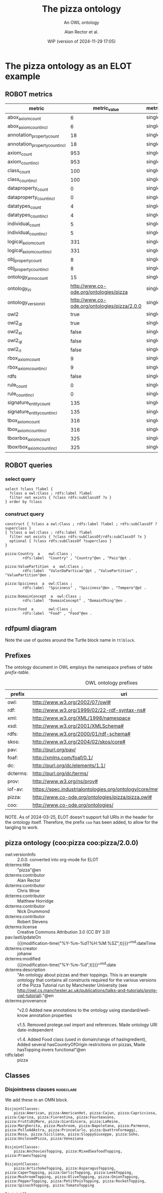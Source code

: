 # -*- eval: (load-library "elot-defaults") -*-
#+title: The pizza ontology
#+subtitle: An OWL ontology
#+author: Alan Rector et al.
#+date: WIP (version of 2024-11-29 17:05)
#+call: theme-elot()

* The pizza ontology as an ELOT example
:PROPERTIES:
:ID: pizza
:ELOT-context-type: ontology
:ELOT-context-localname: pizza
:ELOT-default-prefix: pizza
:header-args:omn: :tangle ./pizza.omn :noweb yes
:header-args:emacs-lisp: :tangle no :exports results
:header-args: :padline yes
:END:
:OMN:
#+begin_src omn :exports none
##
## This is the pizza ontology
## This document is in OWL 2 Manchester Syntax, see https://www.w3.org/TR/owl2-manchester-syntax/
##

## Prefixes
<<omn-prefixes()>>

## Ontology declaration
<<resource-declarations(hierarchy="pizza-ontology-declaration", owl-type="Ontology", owl-relation="")>>

## Data type declarations
Datatype: xsd:dateTime
Datatype: xsd:date
Datatype: xsd:boolean

## Class declarations
<<resource-declarations(hierarchy="pizza-class-hierarchy", owl-type="Class")>>

## Object property declarations
<<resource-declarations(hierarchy="pizza-object-property-hierarchy", owl-type="ObjectProperty")>>

## Data property declarations
<<resource-declarations(hierarchy="pizza-data-property-hierarchy", owl-type="DataProperty")>>

## Annotation property declarations
<<resource-declarations(hierarchy="pizza-annotation-property-hierarchy", owl-type="AnnotationProperty")>>

## Individual declarations
<<resource-declarations(hierarchy="pizza-individuals", owl-type="Individual")>>

## Resource taxonomies
<<resource-taxonomy(hierarchy="pizza-class-hierarchy", owl-type="Class", owl-relation="SubClassOf")>>
<<resource-taxonomy(hierarchy="pizza-object-property-hierarchy", owl-type="ObjectProperty", owl-relation="SubPropertyOf")>>
<<resource-taxonomy(hierarchy="pizza-data-property-hierarchy", owl-type="DataProperty", owl-relation="SubPropertyOf")>>
<<resource-taxonomy(hierarchy="pizza-annotation-property-hierarchy", owl-type="AnnotationProperty", owl-relation="SubPropertyOf")>>
#+end_src
:END:
** ROBOT metrics
#+call: robot-metrics(omnfile="pizza.omn")

#+RESULTS:
| metric                         |                                 metric_value | metric_type  |
|--------------------------------+----------------------------------------------+--------------|
| abox_axiom_count               |                                            6 | single_value |
| abox_axiom_count_incl          |                                            6 | single_value |
| annotation_property_count      |                                           18 | single_value |
| annotation_property_count_incl |                                           18 | single_value |
| axiom_count                    |                                          953 | single_value |
| axiom_count_incl               |                                          953 | single_value |
| class_count                    |                                          100 | single_value |
| class_count_incl               |                                          100 | single_value |
| dataproperty_count             |                                            0 | single_value |
| dataproperty_count_incl        |                                            0 | single_value |
| datatypes_count                |                                            4 | single_value |
| datatypes_count_incl           |                                            4 | single_value |
| individual_count               |                                            5 | single_value |
| individual_count_incl          |                                            5 | single_value |
| logical_axiom_count            |                                          331 | single_value |
| logical_axiom_count_incl       |                                          331 | single_value |
| obj_property_count             |                                            8 | single_value |
| obj_property_count_incl        |                                            8 | single_value |
| ontology_anno_count            |                                           15 | single_value |
| ontology_iri                   |       http://www.co-ode.org/ontologies/pizza | single_value |
| ontology_version_iri           | http://www.co-ode.org/ontologies/pizza/2.0.0 | single_value |
| owl2                           |                                         true | single_value |
| owl2_dl                        |                                         true | single_value |
| owl2_el                        |                                        false | single_value |
| owl2_ql                        |                                        false | single_value |
| owl2_rl                        |                                        false | single_value |
| rbox_axiom_count               |                                            9 | single_value |
| rbox_axiom_count_incl          |                                            9 | single_value |
| rdfs                           |                                        false | single_value |
| rule_count                     |                                            0 | single_value |
| rule_count_incl                |                                            0 | single_value |
| signature_entity_count         |                                          135 | single_value |
| signature_entity_count_incl    |                                          135 | single_value |
| tbox_axiom_count               |                                          316 | single_value |
| tbox_axiom_count_incl          |                                          316 | single_value |
| tboxrbox_axiom_count           |                                          325 | single_value |
| tboxrbox_axiom_count_incl      |                                          325 | single_value |

** ROBOT queries
*** select query
#+begin_src sparql :url "pizza.omn"
  select ?class ?label {
    ?class a owl:Class ; rdfs:label ?label
    filter not exists { ?class rdfs:subClassOf ?x }
  } order by ?class
#+end_src

#+RESULTS:
| class                | label           |
|----------------------+-----------------|
| pizza:DomainConcept  | DomainConcept   |
| pizza:DomainConcept  | DomainThing     |
| pizza:ValuePartition | ValorDaParticao |
| pizza:ValuePartition | ValuePartition  |
| pizza:ValuePartition | ValuePartition  |
*** construct query
#+name: pizza-construct
#+begin_src sparql :url "pizza.omn" :format ttl :wrap "src ttl" :cache yes :post kill-prefixes(data=*this*)
  construct { ?class a owl:Class ; rdfs:label ?label ; rdfs:subClassOf ?superclass }
  { ?class a owl:Class ; rdfs:label ?label
    filter not exists { ?class rdfs:subClassOf/rdfs:subClassOf ?x }
    optional { ?class rdfs:subClassOf ?superclass }
  }
#+end_src

#+RESULTS[a7867b92913974ab2bf4bde77ec56a919b764bb6]: pizza-construct
#+begin_src ttl
pizza:Country  a    owl:Class ;
        rdfs:label  "Country" , "Country"@en , "Pais"@pt .

pizza:ValuePartition  a  owl:Class ;
        rdfs:label  "ValorDaParticao"@pt , "ValuePartition" , "ValuePartition"@en .

pizza:Spiciness  a  owl:Class ;
        rdfs:label  "Spiciness" , "Spiciness"@en , "Tempero"@pt .

pizza:DomainConcept  a  owl:Class ;
        rdfs:label  "DomainConcept" , "DomainThing"@en .

pizza:Food  a       owl:Class ;
        rdfs:label  "Food" , "Food"@en .
#+end_src

** rdfpuml diagram
Note the use of quotes around the Turtle block name in =ttlblock=.
#+call: rdfpuml-block(ttlblock="pizza-construct")

#+RESULTS:
[[file:./images/pizza-construct.svg]]
** Prefixes
The ontology document in OWL employs the namespace prefixes of table [[prefix-table]].

#+name: prefix-table
#+attr_latex: :align lp{.8\textwidth} :font small
#+caption: OWL ontology prefixes
| prefix   | uri                                                                            |
|----------+--------------------------------------------------------------------------------|
| owl:     | http://www.w3.org/2002/07/owl#                                                 |
| rdf:     | http://www.w3.org/1999/02/22-rdf-syntax-ns#                                    |
| xml:     | http://www.w3.org/XML/1998/namespace                                           |
| xsd:     | http://www.w3.org/2001/XMLSchema#                                              |
| rdfs:    | http://www.w3.org/2000/01/rdf-schema#                                          |
| skos:    | http://www.w3.org/2004/02/skos/core#                                           |
| pav:     | http://purl.org/pav/                                                           |
| foaf:    | http://xmlns.com/foaf/0.1/                                                     |
| dc:      | http://purl.org/dc/elements/1.1/                                               |
| dcterms: | http://purl.org/dc/terms/                                                      |
| prov:    | http://www.w3.org/ns/prov#                                                     |
| iof-av:  | https://spec.industrialontologies.org/ontology/core/meta/AnnotationVocabulary/ |
| pizza:   | http://www.co-ode.org/ontologies/pizza/pizza.owl#                              |
| coo:     | http://www.co-ode.org/ontologies/                                              |

NOTE. As of 2024-03-25, ELOT doesn't support full URIs in the header
for the ontology itself. Therefore, the prefix =coo= has been added, to
allow for the tangling to work.
*** Source blocks for prefixes                                     :noexport:
:PROPERTIES:
:header-args:omn: :tangle no
:END:
#+name: sparql-prefixes
#+begin_src emacs-lisp :var prefixes=prefix-table :exports none
  (elot-prefix-block-from-alist prefixes 'sparql)
#+end_src

#+name: omn-prefixes
#+begin_src emacs-lisp :var prefixes=prefix-table :exports none
  (elot-prefix-block-from-alist prefixes 'omn)
#+end_src

#+name: ttl-prefixes
#+begin_src emacs-lisp :var prefixes=prefix-table :exports none
  (elot-prefix-block-from-alist prefixes 'ttl)
#+end_src
** pizza ontology (coo:pizza coo:pizza/2.0.0)
:PROPERTIES:
:ID:       pizza-ontology-declaration
:custom_id: pizza-ontology-declaration
:resourcedefs: yes
:END:
 # - Import :: https://spec.industrialontologies.org/ontology/core/meta/AnnotationVocabulary/
- owl:versionInfo :: 2.0.0. converted into org-mode for ELOT
- dcterms:title :: "pizza"@en
- dcterms:contributor :: Alan Rector
- dcterms:contributor :: Chris Wroe
- dcterms:contributor :: Matthew Horridge
- dcterms:contributor :: Nick Drummond
- dcterms:contributor :: Robert Stevens
- dcterms:license :: Creative Commons Attribution 3.0 (CC BY 3.0)
- pav:lastUpdateOn :: {{{modification-time("%Y-%m-%dT%H:%M:%SZ",t)}}}^^xsd:dateTime
- dcterms:creator :: johanw
- dcterms:modified ::  {{{modification-time("%Y-%m-%d",t)}}}^^xsd:date
- dcterms:description :: "An ontology about pizzas and their toppings.
  This is an example ontology that contains all constructs required for the various versions of the Pizza Tutorial run by Manchester University (see http://owl.cs.manchester.ac.uk/publications/talks-and-tutorials/protg-owl-tutorial)."@en
- dcterms:provenance :: "v2.0 Added new annotations to the ontology using standard/well-know annotation properties

  v1.5. Removed protege.owl import and references. Made ontology URI date-independent

  v1.4. Added Food class (used in domain/range of hasIngredient), Added several hasCountryOfOrigin restrictions on pizzas, Made hasTopping invers functional"@en
- rdfs:label :: pizza
** Classes
:PROPERTIES:
:ID:       pizza-class-hierarchy
:custom_id: pizza-class-hierarchy
:resourcedefs: yes
:END:
*** Disjointness clauses                                          :nodeclare:
We add these in an OMN block.
#+begin_src omn
DisjointClasses: 
    pizza:American, pizza:AmericanHot, pizza:Cajun, pizza:Capricciosa, pizza:Caprina, pizza:Fiorentina, pizza:FourSeasons, pizza:FruttiDiMare, pizza:Giardiniera, pizza:LaReine, pizza:Margherita, pizza:Mushroom, pizza:Napoletana, pizza:Parmense, pizza:PolloAdAstra, pizza:PrinceCarlo, pizza:QuattroFormaggi, pizza:Rosa, pizza:Siciliana, pizza:SloppyGiuseppe, pizza:Soho, pizza:UnclosedPizza, pizza:Veneziana

DisjointClasses: 
    pizza:AnchoviesTopping, pizza:MixedSeafoodTopping, pizza:PrawnsTopping

DisjointClasses: 
    pizza:ArtichokeTopping, pizza:AsparagusTopping, pizza:CaperTopping, pizza:GarlicTopping, pizza:LeekTopping, pizza:MushroomTopping, pizza:OliveTopping, pizza:OnionTopping, pizza:PepperTopping, pizza:PetitPoisTopping, pizza:RocketTopping, pizza:SpinachTopping, pizza:TomatoTopping

DisjointClasses: 
    pizza:CheeseTopping, pizza:FishTopping, pizza:FruitTopping, pizza:HerbSpiceTopping, pizza:MeatTopping, pizza:NutTopping, pizza:SauceTopping, pizza:VegetableTopping

DisjointClasses: 
    pizza:ChickenTopping, pizza:HamTopping, pizza:HotSpicedBeefTopping, pizza:PeperoniSausageTopping

DisjointClasses: 
    pizza:FourCheesesTopping, pizza:GoatsCheeseTopping, pizza:GorgonzolaTopping, pizza:MozzarellaTopping, pizza:ParmesanTopping

DisjointClasses: 
    pizza:GreenPepperTopping, pizza:JalapenoPepperTopping, pizza:PeperonataTopping, pizza:SweetPepperTopping

DisjointClasses: 
    pizza:Hot, pizza:Medium, pizza:Mild

DisjointClasses: 
    pizza:IceCream, pizza:Pizza, pizza:PizzaBase, pizza:PizzaTopping
#+end_src
*** pizza:DomainConcept
 - rdfs:label :: "DomainThing"@en
 - skos:prefLabel :: "Domain Thing"@en
 - DisjointWith :: pizza:ValuePartition
**** pizza:Country
 - rdfs:comment :: "A class that is equivalent to the set of individuals that are described in the enumeration - ie Countries can only be either America, England, France, Germany or Italy and nothing else. Note that these individuals have been asserted to be allDifferent from each other."@en
 - rdfs:label :: "Country"@en
 - rdfs:label :: "Pais"@pt
 - skos:prefLabel :: "Country"@en
 - EquivalentTo :: pizza:DomainConcept
         and ({pizza:America , pizza:England , pizza:France , pizza:Germany , pizza:Italy})
**** pizza:Food
 - rdfs:label :: "Food"@en
 - skos:prefLabel :: "Food"@en
 - SubClassOf :: pizza:DomainConcept
***** pizza:IceCream
 - rdfs:comment :: "A class to demonstrate mistakes made with setting a property domain. The property hasTopping has a domain of Pizza. This means that the reasoner can infer that all individuals using the hasTopping property must be of type Pizza. Because of the restriction on this class, all members of IceCream must use the hasTopping property, and therefore must also be members of Pizza. However, Pizza and IceCream are disjoint, so this causes an inconsistency. If they were not disjoint, IceCream would be inferred to be a subclass of Pizza."@en
 - rdfs:label :: "IceCream"@en
 - rdfs:label :: "Sorvete"@pt
 - skos:prefLabel :: "Ice Cream"@en
 - SubClassOf :: pizza:Food,
        pizza:hasTopping some pizza:FruitTopping
***** pizza:Pizza
 - rdfs:label :: "Pizza"@en
 - rdfs:seeAlso :: <https://en.wikipedia.org/wiki/Pizza>,
 - skos:prefLabel :: "Pizza"@en
 - SubClassOf :: pizza:Food,
        pizza:hasBase some pizza:PizzaBase
****** pizza:CheeseyPizza
 - rdfs:label :: "CheesyPizza"@en
 - rdfs:label :: "PizzaComQueijo"@pt
 - skos:definition :: "Any pizza that has at least 1 cheese topping."@en
 - skos:prefLabel :: "Cheesy Pizza"@en
 - EquivalentTo :: pizza:Pizza
         and (pizza:hasTopping some pizza:CheeseTopping)
****** pizza:InterestingPizza
 - rdfs:label :: "InterestingPizza"@en
 - rdfs:label :: "PizzaInteressante"@pt
 - skos:definition :: "Any pizza that has at least 3 toppings. Note that this is a cardinality constraint on the hasTopping property and NOT a qualified cardinality constraint (QCR). A QCR would specify from which class the members in this relationship must be. eg has at least 3 toppings from PizzaTopping. This is currently not supported in OWL."@en
 - skos:prefLabel :: "Interesting Pizza"@en
 - EquivalentTo :: pizza:Pizza
         and (pizza:hasTopping min 3 owl:Thing)
****** pizza:MeatyPizza
 - rdfs:label :: "MeatyPizza"@en
 - rdfs:label :: "PizzaDeCarne"@pt
 - skos:definition :: "Any pizza that has at least one meat topping"@en
 - skos:prefLabel :: "Meaty Pizza"@en
 - EquivalentTo :: pizza:Pizza
         and (pizza:hasTopping some pizza:MeatTopping)
****** pizza:NamedPizza
 - rdfs:comment :: "A pizza that can be found on a pizza menu"@en
 - rdfs:label :: "PizzaComUmNome"@pt
 - SubClassOf :: pizza:Pizza
******* pizza:American
 - rdfs:label :: "American"@en
 - rdfs:label :: "Americana"@pt
 - skos:altLabel :: "American"@en
 - skos:altLabel :: "American Pizza"@en
 - skos:prefLabel :: "American"@en
 - SubClassOf :: pizza:NamedPizza,
        pizza:hasTopping some pizza:MozzarellaTopping,
        pizza:hasTopping some pizza:PeperoniSausageTopping,
        pizza:hasTopping some pizza:TomatoTopping,
        pizza:hasTopping only 
            (pizza:MozzarellaTopping or pizza:PeperoniSausageTopping or pizza:TomatoTopping),
        pizza:hasCountryOfOrigin value pizza:America
******* pizza:AmericanHot
 - rdfs:label :: "AmericanHot"@en
 - rdfs:label :: "AmericanaPicante"@pt
 - skos:altLabel :: "American Hot"@en
 - skos:altLabel :: "American Hot Pizza"@en
 - skos:prefLabel :: "American Hot"@en
 - SubClassOf :: pizza:NamedPizza,
        pizza:hasTopping some pizza:HotGreenPepperTopping,
        pizza:hasTopping some pizza:JalapenoPepperTopping,
        pizza:hasTopping some pizza:MozzarellaTopping,
        pizza:hasTopping some pizza:PeperoniSausageTopping,
        pizza:hasTopping some pizza:TomatoTopping,
        pizza:hasTopping only 
            (pizza:HotGreenPepperTopping or pizza:JalapenoPepperTopping or pizza:MozzarellaTopping or pizza:PeperoniSausageTopping or pizza:TomatoTopping),
        pizza:hasCountryOfOrigin value pizza:America
******* pizza:Cajun
 - rdfs:label :: "Cajun"@en
 - rdfs:label :: "Cajun"@pt
 - skos:altLabel :: "Cajun"@en
 - skos:altLabel :: "Cajun Pizza"@en
 - skos:prefLabel :: "Cajun"@en
 - SubClassOf :: pizza:NamedPizza,
        pizza:hasTopping some pizza:MozzarellaTopping,
        pizza:hasTopping some pizza:OnionTopping,
        pizza:hasTopping some pizza:PeperonataTopping,
        pizza:hasTopping some pizza:PrawnsTopping,
        pizza:hasTopping some pizza:TobascoPepperSauce,
        pizza:hasTopping some pizza:TomatoTopping,
        pizza:hasTopping only 
            (pizza:MozzarellaTopping or pizza:OnionTopping or pizza:PeperonataTopping or pizza:PrawnsTopping or pizza:TobascoPepperSauce or pizza:TomatoTopping)
******* pizza:Capricciosa
 - rdfs:label :: "Capricciosa"@en
 - rdfs:label :: "Capricciosa"@pt
 - skos:altLabel :: "Capricciosa"@en
 - skos:altLabel :: "Capricciosa Pizza"@en
 - skos:prefLabel :: "Capricciosa"@en
 - SubClassOf :: pizza:NamedPizza,
        pizza:hasTopping some pizza:AnchoviesTopping,
        pizza:hasTopping some pizza:CaperTopping,
        pizza:hasTopping some pizza:HamTopping,
        pizza:hasTopping some pizza:MozzarellaTopping,
        pizza:hasTopping some pizza:OliveTopping,
        pizza:hasTopping some pizza:PeperonataTopping,
        pizza:hasTopping some pizza:TomatoTopping,
        pizza:hasTopping only 
            (pizza:AnchoviesTopping or pizza:CaperTopping or pizza:HamTopping or pizza:MozzarellaTopping or pizza:OliveTopping or pizza:PeperonataTopping or pizza:TomatoTopping)
******* pizza:Caprina
 - rdfs:label :: "Caprina"@en
 - rdfs:label :: "Caprina"@pt
 - skos:altLabel :: "Caprina"@en
 - skos:altLabel :: "Caprina Pizza"@en
 - skos:prefLabel :: "Caprina"@en
 - SubClassOf :: pizza:NamedPizza,
        pizza:hasTopping some pizza:GoatsCheeseTopping,
        pizza:hasTopping some pizza:MozzarellaTopping,
        pizza:hasTopping some pizza:SundriedTomatoTopping,
        pizza:hasTopping some pizza:TomatoTopping,
        pizza:hasTopping only 
            (pizza:GoatsCheeseTopping or pizza:MozzarellaTopping or pizza:SundriedTomatoTopping or pizza:TomatoTopping)
******* pizza:Fiorentina
 - rdfs:label :: "Fiorentina"@en
 - rdfs:label :: "Fiorentina"@pt
 - skos:altLabel :: "Fiorentina"@en
 - skos:altLabel :: "Fiorentina Pizza"@en
 - skos:prefLabel :: "Fiorentina"@en
 - SubClassOf :: pizza:NamedPizza,
        pizza:hasTopping some pizza:GarlicTopping,
        pizza:hasTopping some pizza:MozzarellaTopping,
        pizza:hasTopping some pizza:OliveTopping,
        pizza:hasTopping some pizza:ParmesanTopping,
        pizza:hasTopping some pizza:SpinachTopping,
        pizza:hasTopping some pizza:TomatoTopping,
        pizza:hasTopping only 
            (pizza:GarlicTopping or pizza:MozzarellaTopping or pizza:OliveTopping or pizza:ParmesanTopping or pizza:SpinachTopping or pizza:TomatoTopping)
******* pizza:FourSeasons
 - rdfs:label :: "FourSeasons"@en
 - rdfs:label :: "QuatroQueijos"@pt
 - skos:altLabel :: "Four Seasons"@en
 - skos:altLabel :: "Four Seasons Pizza"@en
 - skos:prefLabel :: "Four Seasons"@en
 - SubClassOf :: pizza:NamedPizza,
        pizza:hasTopping some pizza:AnchoviesTopping,
        pizza:hasTopping some pizza:CaperTopping,
        pizza:hasTopping some pizza:MozzarellaTopping,
        pizza:hasTopping some pizza:MushroomTopping,
        pizza:hasTopping some pizza:OliveTopping,
        pizza:hasTopping some pizza:PeperoniSausageTopping,
        pizza:hasTopping some pizza:TomatoTopping,
        pizza:hasTopping only 
            (pizza:AnchoviesTopping or pizza:CaperTopping or pizza:MozzarellaTopping or pizza:MushroomTopping or pizza:OliveTopping or pizza:PeperoniSausageTopping or pizza:TomatoTopping)
******* pizza:FruttiDiMare
 - rdfs:label :: "FrutosDoMar"@pt
 - rdfs:label :: "FruttiDiMare"@en
 - skos:altLabel :: "Frutti Di Mare"@en
 - skos:altLabel :: "Frutti Di Mare Pizza"@en
 - skos:prefLabel :: "Frutti Di Mare"@en
 - SubClassOf :: pizza:NamedPizza,
        pizza:hasTopping some pizza:GarlicTopping,
        pizza:hasTopping some pizza:MixedSeafoodTopping,
        pizza:hasTopping some pizza:TomatoTopping,
        pizza:hasTopping only 
            (pizza:GarlicTopping or pizza:MixedSeafoodTopping or pizza:TomatoTopping)
******* pizza:Giardiniera
 - rdfs:label :: "Giardiniera"@en
 - rdfs:label :: "Giardiniera"@pt
 - skos:altLabel :: "Giardiniera"@en
 - skos:altLabel :: "Giardiniera Pizza"@en
 - skos:prefLabel :: "Giardiniera"@en
 - SubClassOf :: pizza:NamedPizza,
        pizza:hasTopping some pizza:LeekTopping,
        pizza:hasTopping some pizza:MozzarellaTopping,
        pizza:hasTopping some pizza:MushroomTopping,
        pizza:hasTopping some pizza:OliveTopping,
        pizza:hasTopping some pizza:PeperonataTopping,
        pizza:hasTopping some pizza:PetitPoisTopping,
        pizza:hasTopping some pizza:SlicedTomatoTopping,
        pizza:hasTopping some pizza:TomatoTopping,
        pizza:hasTopping only 
            (pizza:LeekTopping or pizza:MozzarellaTopping or pizza:MushroomTopping or pizza:OliveTopping or pizza:PeperonataTopping or pizza:PetitPoisTopping or pizza:SlicedTomatoTopping or pizza:TomatoTopping)
******* pizza:LaReine
 - rdfs:label :: "LaReine"@en
 - rdfs:label :: "LaReine"@pt
 - skos:altLabel :: "La Reine"@en
 - skos:altLabel :: "La Reine Pizza"@en
 - skos:prefLabel :: "La Reine"@en
 - SubClassOf :: pizza:NamedPizza,
        pizza:hasTopping some pizza:HamTopping,
        pizza:hasTopping some pizza:MozzarellaTopping,
        pizza:hasTopping some pizza:MushroomTopping,
        pizza:hasTopping some pizza:OliveTopping,
        pizza:hasTopping some pizza:TomatoTopping,
        pizza:hasTopping only 
            (pizza:HamTopping or pizza:MozzarellaTopping or pizza:MushroomTopping or pizza:OliveTopping or pizza:TomatoTopping)
******* pizza:Margherita
 - rdfs:label :: "Margherita"@en
 - rdfs:label :: "Margherita"@pt
 - skos:altLabel :: "Margherita"@en
 - skos:altLabel :: "Margherita Pizza"@en
 - skos:prefLabel :: "Margherita"@en
 - SubClassOf :: pizza:NamedPizza,
        pizza:hasTopping some pizza:MozzarellaTopping,
        pizza:hasTopping some pizza:TomatoTopping,
        pizza:hasTopping only 
            (pizza:MozzarellaTopping or pizza:TomatoTopping)
******* pizza:Mushroom
 - rdfs:label :: "Cogumelo"@pt
 - rdfs:label :: "Mushroom"@en
 - skos:altLabel :: "Mushroom"@en
 - skos:altLabel :: "Mushroom Pizza"@en
 - skos:prefLabel :: "Mushroom"@en
 - SubClassOf :: pizza:NamedPizza,
        pizza:hasTopping some pizza:MozzarellaTopping,
        pizza:hasTopping some pizza:MushroomTopping,
        pizza:hasTopping some pizza:TomatoTopping,
        pizza:hasTopping only 
            (pizza:MozzarellaTopping or pizza:MushroomTopping or pizza:TomatoTopping)
******* pizza:Napoletana
 - rdfs:label :: "Napoletana"@en
 - rdfs:label :: "Napoletana"@pt
 - skos:altLabel :: "Napoletana"@en
 - skos:altLabel :: "Napoletana Pizza"@en
 - skos:prefLabel :: "Napoletana"@en
 - SubClassOf :: pizza:NamedPizza,
        pizza:hasTopping some pizza:AnchoviesTopping,
        pizza:hasTopping some pizza:CaperTopping,
        pizza:hasTopping some pizza:MozzarellaTopping,
        pizza:hasTopping some pizza:OliveTopping,
        pizza:hasTopping some pizza:TomatoTopping,
        pizza:hasTopping only 
            (pizza:AnchoviesTopping or pizza:CaperTopping or pizza:MozzarellaTopping or pizza:OliveTopping or pizza:TomatoTopping),
        pizza:hasCountryOfOrigin value pizza:Italy
******* pizza:Parmense
 - rdfs:label :: "Parmense"@en
 - rdfs:label :: "Parmense"@pt
 - skos:altLabel :: "Parmese"@en
 - skos:altLabel :: "Parmese Pizza"@en
 - skos:prefLabel :: "Parmense"@en
 - SubClassOf :: pizza:NamedPizza,
        pizza:hasTopping some pizza:AsparagusTopping,
        pizza:hasTopping some pizza:HamTopping,
        pizza:hasTopping some pizza:MozzarellaTopping,
        pizza:hasTopping some pizza:ParmesanTopping,
        pizza:hasTopping some pizza:TomatoTopping,
        pizza:hasTopping only 
            (pizza:AsparagusTopping or pizza:HamTopping or pizza:MozzarellaTopping or pizza:ParmesanTopping or pizza:TomatoTopping)
******* pizza:PolloAdAstra
 - rdfs:label :: "PolloAdAstra"@en
 - rdfs:label :: "PolloAdAstra"@pt
 - skos:altLabel :: "Pollo Ad Astra"@en
 - skos:altLabel :: "Pollo Ad Astra Pizza"@en
 - skos:prefLabel :: "Pollo Ad Astra"@en
 - SubClassOf :: pizza:NamedPizza,
        pizza:hasTopping some pizza:CajunSpiceTopping,
        pizza:hasTopping some pizza:ChickenTopping,
        pizza:hasTopping some pizza:GarlicTopping,
        pizza:hasTopping some pizza:MozzarellaTopping,
        pizza:hasTopping some pizza:RedOnionTopping,
        pizza:hasTopping some pizza:SweetPepperTopping,
        pizza:hasTopping some pizza:TomatoTopping,
        pizza:hasTopping only 
            (pizza:CajunSpiceTopping or pizza:ChickenTopping or pizza:GarlicTopping or pizza:MozzarellaTopping or pizza:RedOnionTopping or pizza:SweetPepperTopping or pizza:TomatoTopping)
******* pizza:PrinceCarlo
 - rdfs:label :: "CoberturaPrinceCarlo"@pt
 - rdfs:label :: "PrinceCarlo"@en
 - skos:altLabel :: "Prince Carlo"@en
 - skos:altLabel :: "Prince Carlo Pizza"@en
 - skos:prefLabel :: "Prince Carlo"@en
 - SubClassOf :: pizza:NamedPizza,
        pizza:hasTopping some pizza:LeekTopping,
        pizza:hasTopping some pizza:MozzarellaTopping,
        pizza:hasTopping some pizza:ParmesanTopping,
        pizza:hasTopping some pizza:RosemaryTopping,
        pizza:hasTopping some pizza:TomatoTopping,
        pizza:hasTopping only 
            (pizza:LeekTopping or pizza:MozzarellaTopping or pizza:ParmesanTopping or pizza:RosemaryTopping or pizza:TomatoTopping)
******* pizza:QuattroFormaggi
 - rdfs:label :: "QuatroQueijos"@pt
 - rdfs:label :: "QuattroFormaggi"@en
 - skos:altLabel :: "Quattro Formaggi"@en
 - skos:altLabel :: "Quattro Formaggi Pizza"@en
 - skos:prefLabel :: "Quattro Formaggi"@en
 - SubClassOf :: pizza:NamedPizza,
        pizza:hasTopping some pizza:FourCheesesTopping,
        pizza:hasTopping some pizza:TomatoTopping,
        pizza:hasTopping only 
            (pizza:FourCheesesTopping or pizza:TomatoTopping)
******* pizza:Rosa
 - rdfs:label :: "Rosa"@en
 - rdfs:label :: "Rosa"@pt
 - skos:altLabel :: "Rosa"@en
 - skos:altLabel :: "Rosa Pizza"@en
 - skos:prefLabel :: "Rosa"@en
 - SubClassOf :: pizza:NamedPizza,
        pizza:hasTopping some pizza:GorgonzolaTopping,
        pizza:hasTopping some pizza:MozzarellaTopping,
        pizza:hasTopping some pizza:TomatoTopping,
        pizza:hasTopping only 
            (pizza:GorgonzolaTopping or pizza:MozzarellaTopping or pizza:TomatoTopping)
******* pizza:Siciliana
 - rdfs:label :: "Siciliana"@en
 - rdfs:label :: "Siciliana"@pt
 - skos:altLabel :: "Siciliana"@en
 - skos:altLabel :: "Siciliana Pizza"@en
 - skos:prefLabel :: "Siciliana"@en
 - SubClassOf :: pizza:NamedPizza,
        pizza:hasTopping some pizza:AnchoviesTopping,
        pizza:hasTopping some pizza:ArtichokeTopping,
        pizza:hasTopping some pizza:GarlicTopping,
        pizza:hasTopping some pizza:HamTopping,
        pizza:hasTopping some pizza:MozzarellaTopping,
        pizza:hasTopping some pizza:OliveTopping,
        pizza:hasTopping some pizza:TomatoTopping,
        pizza:hasTopping only 
            (pizza:AnchoviesTopping or pizza:ArtichokeTopping or pizza:GarlicTopping or pizza:HamTopping or pizza:MozzarellaTopping or pizza:OliveTopping or pizza:TomatoTopping)
******* pizza:SloppyGiuseppe
 - rdfs:label :: "SloppyGiuseppe"@en
 - rdfs:label :: "SloppyGiuseppe"@pt
 - skos:altLabel :: "Sloppy Giuseppe"@en
 - skos:altLabel :: "Sloppy Giuseppe Pizza"@en
 - skos:prefLabel :: "Sloppy Giuseppe"@en
 - SubClassOf :: pizza:NamedPizza,
        pizza:hasTopping some pizza:GreenPepperTopping,
        pizza:hasTopping some pizza:HotSpicedBeefTopping,
        pizza:hasTopping some pizza:MozzarellaTopping,
        pizza:hasTopping some pizza:OnionTopping,
        pizza:hasTopping some pizza:TomatoTopping,
        pizza:hasTopping only 
            (pizza:GreenPepperTopping or pizza:HotSpicedBeefTopping or pizza:MozzarellaTopping or pizza:OnionTopping or pizza:TomatoTopping)
******* pizza:Soho
 - rdfs:label :: "Soho"@en
 - rdfs:label :: "Soho"@pt
 - skos:altLabel :: "Soho"@en
 - skos:altLabel :: "Soho Pizza"@en
 - skos:prefLabel :: "Soho"@en
 - SubClassOf :: pizza:NamedPizza,
        pizza:hasTopping some pizza:GarlicTopping,
        pizza:hasTopping some pizza:MozzarellaTopping,
        pizza:hasTopping some pizza:OliveTopping,
        pizza:hasTopping some pizza:ParmesanTopping,
        pizza:hasTopping some pizza:RocketTopping,
        pizza:hasTopping some pizza:TomatoTopping,
        pizza:hasTopping only 
            (pizza:GarlicTopping or pizza:MozzarellaTopping or pizza:OliveTopping or pizza:ParmesanTopping or pizza:RocketTopping or pizza:TomatoTopping)
******* pizza:Veneziana
 - rdfs:label :: "Veneziana"@en
 - rdfs:label :: "Veneziana"@pt
 - skos:altLabel :: "Veneziana"@en
 - skos:altLabel :: "Veneziana Pizza"@en
 - skos:prefLabel :: "Veneziana"@en
 - SubClassOf :: pizza:NamedPizza,
        pizza:hasTopping some pizza:CaperTopping,
        pizza:hasTopping some pizza:MozzarellaTopping,
        pizza:hasTopping some pizza:OliveTopping,
        pizza:hasTopping some pizza:OnionTopping,
        pizza:hasTopping some pizza:PineKernels,
        pizza:hasTopping some pizza:SultanaTopping,
        pizza:hasTopping some pizza:TomatoTopping,
        pizza:hasTopping only 
            (pizza:CaperTopping or pizza:MozzarellaTopping or pizza:OliveTopping or pizza:OnionTopping or pizza:PineKernels or pizza:SultanaTopping or pizza:TomatoTopping),
        pizza:hasCountryOfOrigin value pizza:Italy
****** pizza:NonVegetarianPizza
 - rdfs:label :: "NonVegetarianPizza"@en
 - rdfs:label :: "PizzaNaoVegetariana"@pt
 - skos:definition :: "Any Pizza that is not a VegetarianPizza"@en
 - skos:prefLabel :: "Non Vegetarian Pizza"@en
 - EquivalentTo :: pizza:Pizza
         and (not (pizza:VegetarianPizza))
 - DisjointWith :: pizza:VegetarianPizza
****** pizza:RealItalianPizza
 - rdfs:label :: "PizzaItalianaReal"@pt
 - rdfs:label :: "RealItalianPizza"@en
 - skos:definition :: "Any Pizza that has the country of origin, Italy.  RealItalianPizzas must also only have ThinAndCrispy bases."@en
 - skos:prefLabel :: "Real Italian Pizza"@en
 - EquivalentTo :: pizza:Pizza
         and (pizza:hasCountryOfOrigin value pizza:Italy)
 - SubClassOf :: pizza:hasBase only pizza:ThinAndCrispyBase
****** pizza:SpicyPizza
 - rdfs:label :: "PizzaTemperada"@pt
 - rdfs:label :: "SpicyPizza"@en
 - skos:definition :: "Any pizza that has a spicy topping is a SpicyPizza"@en
 - skos:prefLabel :: "Spicy Pizza"@en
 - EquivalentTo :: pizza:Pizza
         and (pizza:hasTopping some pizza:SpicyTopping)
****** pizza:SpicyPizzaEquivalent
 - rdfs:comment :: "An alternative definition for the SpicyPizza which does away with needing a definition of SpicyTopping and uses a slightly more complicated restriction: Pizzas that have at least one topping that is both a PizzaTopping and has spiciness hot are members of this class."@en
 - rdfs:label :: "PizzaTemperadaEquivalente"@pt
 - rdfs:label :: "SpicyPizzaEquivalent"@en
 - skos:prefLabel :: "Spicy Pizza Equivalent"@en
 - EquivalentTo :: pizza:Pizza
         and (pizza:hasTopping some 
            (pizza:PizzaTopping
             and (pizza:hasSpiciness some pizza:Hot)))
****** pizza:ThinAndCrispyPizza
 - rdfs:label :: "ThinAndCrispyPizza"@en
 - skos:prefLabel :: "Thin And Crispy Pizza"@en
 - EquivalentTo :: pizza:Pizza
         and (pizza:hasBase only pizza:ThinAndCrispyBase)
****** pizza:UnclosedPizza
 - rdfs:comment :: "An unclosed Pizza cannot be inferred to be either a VegetarianPizza or a NonVegetarianPizza, because it might have other toppings."
 - rdfs:label :: "PizzaAberta"@pt
 - rdfs:label :: "UnclosedPizza"@en
 - skos:prefLabel :: "Unclosed Pizza"@en
 - SubClassOf :: pizza:Pizza,
        pizza:hasTopping some pizza:MozzarellaTopping
****** pizza:VegetarianPizza
 - rdfs:label :: "PizzaVegetariana"@pt
 - rdfs:label :: "VegetarianPizza"@en
 - skos:definition :: "Any pizza that does not have fish topping and does not have meat topping is a VegetarianPizza. Note that instances of this class do not need to have any toppings at all."@en
 - skos:prefLabel :: "Vegetarian Pizza"@en
 - EquivalentTo :: pizza:Pizza
         and (not (pizza:hasTopping some pizza:FishTopping))
         and (not (pizza:hasTopping some pizza:MeatTopping))
 - DisjointWith :: pizza:NonVegetarianPizza
****** pizza:VegetarianPizzaEquivalent1
 - rdfs:comment :: "Any pizza that only has vegetarian toppings or no toppings is a VegetarianPizzaEquiv1. Should be inferred to be equivalent to VegetarianPizzaEquiv2.  Not equivalent to VegetarianPizza because PizzaTopping is not covering"@en
 - rdfs:label :: "PizzaVegetarianaEquivalente1"@pt
 - rdfs:label :: "VegetarianPizza1"@en
 - skos:prefLabel :: "Vegetarian Pizza1"@en
 - EquivalentTo :: pizza:Pizza
         and (pizza:hasTopping only pizza:VegetarianTopping)
****** pizza:VegetarianPizzaEquivalent2
 - rdfs:comment :: "An alternative to VegetarianPizzaEquiv1 that does not require a definition of VegetarianTopping. Perhaps more difficult to maintain. Not equivalent to VegetarianPizza"@en
 - rdfs:label :: "PizzaVegetarianaEquivalente2"@pt
 - rdfs:label :: "VegetarianPizza2"@en
 - skos:prefLabel :: "Vegetarian Pizza2"@en
 - EquivalentTo :: pizza:Pizza
         and (pizza:hasTopping only 
            (pizza:CheeseTopping or pizza:FruitTopping or pizza:HerbSpiceTopping or pizza:NutTopping or pizza:SauceTopping or pizza:VegetableTopping))
***** pizza:PizzaBase
 - rdfs:label :: "BaseDaPizza"@pt
 - rdfs:label :: "PizzaBase"@en
 - skos:prefLabel :: "Pizza Base"@en
 - SubClassOf :: pizza:Food
****** pizza:DeepPanBase
 - rdfs:label :: "BaseEspessa"@pt
 - rdfs:label :: "DeepPanBase"@en
 - skos:prefLabel :: "Deep Pan Base"@en
 - SubClassOf :: pizza:PizzaBase
 - DisjointWith :: pizza:ThinAndCrispyBase
****** pizza:ThinAndCrispyBase
 - rdfs:label :: "BaseFinaEQuebradica"@pt
 - rdfs:label :: "ThinAndCrispyBase"@en
 - skos:prefLabel :: "Thin And Crispy Base"@en
 - SubClassOf :: pizza:PizzaBase
 - DisjointWith :: pizza:DeepPanBase
***** pizza:PizzaTopping
 - rdfs:label :: "CoberturaDaPizza"@pt
 - rdfs:label :: "PizzaTopping"@en
 - skos:prefLabel :: "Pizza Topping"@en
 - SubClassOf :: pizza:Food
****** pizza:CheeseTopping
 - rdfs:label :: "CheeseTopping"@en
 - rdfs:label :: "CoberturaDeQueijo"@pt
 - skos:prefLabel :: "Cheese"@en
 - SubClassOf :: pizza:PizzaTopping
******* pizza:CheeseyVegetableTopping
 - rdfs:comment :: "This class will be unsatisfiable. This is because we have given it 2 disjoint parents, which means it could never have any instances (as nothing can be both a CheeseTopping and a VegetableTopping). NB Called ProbeInconsistentTopping in the ProtegeOWL Tutorial."@en
 - rdfs:label :: "CheesyVegetableTopping"@en
 - rdfs:label :: "CoberturaDeQueijoComVegetais"@pt
 - SubClassOf :: pizza:CheeseTopping,
        pizza:VegetableTopping
******* pizza:FourCheesesTopping
 - rdfs:label :: "CoberturaQuatroQueijos"@pt
 - rdfs:label :: "FourCheesesTopping"@en
 - skos:prefLabel :: "Four Cheeses"@en
 - SubClassOf :: pizza:CheeseTopping,
        pizza:hasSpiciness some pizza:Mild
******* pizza:GoatsCheeseTopping
 - rdfs:label :: "CoberturaDeQueijoDeCabra"@pt
 - rdfs:label :: "GoatsCheeseTopping"@en
 - skos:prefLabel :: "Goats Cheese"@en
 - SubClassOf :: pizza:CheeseTopping,
        pizza:hasSpiciness some pizza:Mild
******* pizza:GorgonzolaTopping
 - rdfs:label :: "CoberturaDeGorgonzola"@pt
 - rdfs:label :: "GorgonzolaTopping"@en
 - skos:prefLabel :: "Gorgonzola"@en
 - SubClassOf :: pizza:CheeseTopping,
        pizza:hasSpiciness some pizza:Mild
******* pizza:MozzarellaTopping
 - rdfs:label :: "CoberturaDeMozzarella"@pt
 - rdfs:label :: "MozzarellaTopping"@en
 - skos:prefLabel :: "Mozzarella"@en
 - SubClassOf :: pizza:CheeseTopping,
        pizza:hasSpiciness some pizza:Mild,
        pizza:hasCountryOfOrigin value pizza:Italy
******* pizza:ParmesanTopping
 - rdfs:label :: "CoberturaDeParmesao"@pt
 - rdfs:label :: "ParmezanTopping"@en
 - skos:prefLabel :: "Parmezan"@en
 - SubClassOf :: pizza:CheeseTopping,
        pizza:hasSpiciness some pizza:Mild
****** pizza:FishTopping
 - rdfs:label :: "CoberturaDePeixe"@pt
 - rdfs:label :: "SeafoodTopping"@en
 - skos:prefLabel :: "Seafood"@en
 - SubClassOf :: pizza:PizzaTopping,
        pizza:hasSpiciness some pizza:Mild
******* pizza:AnchoviesTopping
 - rdfs:label :: "AnchoviesTopping"@en
 - rdfs:label :: "CoberturaDeAnchovies"@pt
 - skos:prefLabel :: "Anchovies"@en
 - SubClassOf :: pizza:FishTopping
******* pizza:MixedSeafoodTopping
 - rdfs:label :: "CoberturaDeFrutosDoMarMistos"@pt
 - rdfs:label :: "MixedSeafoodTopping"@en
 - skos:prefLabel :: "Mixed Seafood"@en
 - SubClassOf :: pizza:FishTopping
******* pizza:PrawnsTopping
 - rdfs:label :: "CoberturaDeCamarao"@pt
 - rdfs:label :: "PrawnsTopping"@en
 - skos:prefLabel :: "Prawns"@en
 - SubClassOf :: pizza:FishTopping
****** pizza:FruitTopping
 - rdfs:label :: "CoberturaDeFrutas"@pt
 - rdfs:label :: "FruitTopping"@en
 - skos:prefLabel :: "Fruit"@en
 - SubClassOf :: pizza:PizzaTopping
******* pizza:SultanaTopping
 - rdfs:label :: "CoberturaSultana"@pt
 - rdfs:label :: "SultanaTopping"@en
 - skos:prefLabel :: "Sultana"@en
 - SubClassOf :: pizza:FruitTopping,
        pizza:hasSpiciness some pizza:Medium
****** pizza:HerbSpiceTopping
 - rdfs:label :: "CoberturaDeErvas"@pt
 - rdfs:label :: "HerbSpiceTopping"@en
 - skos:prefLabel :: "Herb Spice"@en
 - SubClassOf :: pizza:PizzaTopping
******* pizza:CajunSpiceTopping
 - rdfs:label :: "CajunSpiceTopping"@en
 - rdfs:label :: "CoberturaDeCajun"@pt
 - skos:prefLabel :: "Cajun Spice"@en
 - SubClassOf :: pizza:HerbSpiceTopping,
        pizza:hasSpiciness some pizza:Hot
 - DisjointWith :: pizza:RosemaryTopping
******* pizza:RosemaryTopping
 - rdfs:label :: "CoberturaRosemary"@pt
 - rdfs:label :: "RosemaryTopping"@en
 - skos:prefLabel :: "Rosemary"@en
 - SubClassOf :: pizza:HerbSpiceTopping,
        pizza:hasSpiciness some pizza:Mild
 - DisjointWith :: pizza:CajunSpiceTopping
****** pizza:MeatTopping
 - rdfs:label :: "CoberturaDeCarne"@pt
 - rdfs:label :: "MeatTopping"@en
 - skos:prefLabel :: "Meat"@en
 - SubClassOf :: pizza:PizzaTopping
******* pizza:ChickenTopping
 - rdfs:label :: "ChickenTopping"@en
 - rdfs:label :: "CoberturaDeFrango"@pt
 - skos:prefLabel :: "Chicken"@en
 - SubClassOf :: pizza:MeatTopping,
        pizza:hasSpiciness some pizza:Mild
******* pizza:HamTopping
 - rdfs:label :: "CoberturaDePresunto"@pt
 - rdfs:label :: "HamTopping"@en
 - skos:prefLabel :: "Ham"@en
 - SubClassOf :: pizza:MeatTopping
******** pizza:ParmaHamTopping
 - rdfs:label :: "CoberturaDePrezuntoParma"@pt
 - rdfs:label :: "ParmaHamTopping"@en
 - skos:prefLabel :: "Parma Ham"@en
 - SubClassOf :: pizza:HamTopping,
        pizza:hasSpiciness some pizza:Mild
******* pizza:HotSpicedBeefTopping
 - rdfs:label :: "CoberturaDeBifePicante"@pt
 - rdfs:label :: "HotSpicedBeefTopping"@en
 - skos:prefLabel :: "Hot Spiced Beef"@en
 - SubClassOf :: pizza:MeatTopping,
        pizza:hasSpiciness some pizza:Hot
******* pizza:PeperoniSausageTopping
 - rdfs:label :: "CoberturaDeCalabreza"@pt
 - rdfs:label :: "PeperoniSausageTopping"@en
 - skos:prefLabel :: "Peperoni Sausage"@en
 - SubClassOf :: pizza:MeatTopping,
        pizza:hasSpiciness some pizza:Medium
****** pizza:NutTopping
 - rdfs:label :: "CoberturaDeCastanha"@pt
 - rdfs:label :: "NutTopping"@en
 - skos:prefLabel :: "Nut"@en
 - SubClassOf :: pizza:PizzaTopping,
        pizza:hasSpiciness some pizza:Mild
******* pizza:PineKernels
 - rdfs:label :: "CoberturaPineKernels"@pt
 - rdfs:label :: "PineKernelTopping"@en
 - skos:prefLabel :: "Pine Kernel"@en
 - SubClassOf :: pizza:NutTopping
****** pizza:SauceTopping
 - rdfs:label :: "CoberturaEmMolho"@pt
 - rdfs:label :: "SauceTopping"@en
 - skos:prefLabel :: "Sauce"@en
 - SubClassOf :: pizza:PizzaTopping
******* pizza:TobascoPepperSauce
 - rdfs:label :: "MolhoTobascoPepper"@pt
 - rdfs:label :: "TobascoPepperSauceTopping"@en
 - skos:prefLabel :: "Tobasco Pepper Sauce"@en
 - SubClassOf :: pizza:SauceTopping,
        pizza:hasSpiciness some pizza:Hot
****** pizza:SpicyTopping
 - rdfs:label :: "CoberturaTemperada"@pt
 - rdfs:label :: "SpicyTopping"@en
 - skos:definition :: "Any pizza topping that has spiciness Hot"@en
 - skos:prefLabel :: "Spicy"@en
 - EquivalentTo :: pizza:PizzaTopping
         and (pizza:hasSpiciness some pizza:Hot)
****** pizza:VegetableTopping
 - rdfs:label :: "CoberturaDeVegetais"@pt
 - rdfs:label :: "VegetableTopping"@en
 - skos:prefLabel :: "Vegetable Topping"@en
 - SubClassOf :: pizza:PizzaTopping
******* pizza:ArtichokeTopping
 - rdfs:label :: "ArtichokeTopping"@en
 - rdfs:label :: "CoberturaDeArtichoke"@pt
 - skos:prefLabel :: "Artichoke"@en
 - SubClassOf :: pizza:VegetableTopping,
        pizza:hasSpiciness some pizza:Mild
******* pizza:AsparagusTopping
 - rdfs:label :: "AsparagusTopping"@en
 - rdfs:label :: "CoberturaDeAspargos"@pt
 - skos:prefLabel :: "Asparagus"@en
 - SubClassOf :: pizza:VegetableTopping,
        pizza:hasSpiciness some pizza:Mild
******* pizza:CaperTopping
 - rdfs:label :: "CaperTopping"@en
 - rdfs:label :: "CoberturaDeCaper"@pt
 - skos:prefLabel :: "Caper"@en
 - SubClassOf :: pizza:VegetableTopping,
        pizza:hasSpiciness some pizza:Mild
******* pizza:CheeseyVegetableTopping
 - rdfs:comment :: "This class will be unsatisfiable. This is because we have given it 2 disjoint parents, which means it could never have any instances (as nothing can be both a CheeseTopping and a VegetableTopping). NB Called ProbeInconsistentTopping in the ProtegeOWL Tutorial."@en
 - rdfs:label :: "CheesyVegetableTopping"@en
 - rdfs:label :: "CoberturaDeQueijoComVegetais"@pt
 - SubClassOf :: pizza:CheeseTopping,
        pizza:VegetableTopping
******* pizza:GarlicTopping
 - rdfs:label :: "CoberturaDeAlho"@pt
 - rdfs:label :: "GarlicTopping"@en
 - skos:prefLabel :: "Garlic"@en
 - SubClassOf :: pizza:VegetableTopping,
        pizza:hasSpiciness some pizza:Medium
******* pizza:LeekTopping
 - rdfs:label :: "CoberturaDeLeek"@pt
 - rdfs:label :: "LeekTopping"@en
 - skos:prefLabel :: "Leek"@en
 - SubClassOf :: pizza:VegetableTopping,
        pizza:hasSpiciness some pizza:Mild
******* pizza:MushroomTopping
 - rdfs:label :: "CoberturaDeCogumelo"@pt
 - rdfs:label :: "MushroomTopping"@en
 - skos:prefLabel :: "Mushroom"@en
 - SubClassOf :: pizza:VegetableTopping,
        pizza:hasSpiciness some pizza:Mild
******* pizza:OliveTopping
 - rdfs:label :: "CoberturaDeAzeitona"@pt
 - rdfs:label :: "OliveTopping"@en
 - skos:prefLabel :: "Olive"@en
 - SubClassOf :: pizza:VegetableTopping,
        pizza:hasSpiciness some pizza:Mild
******* pizza:OnionTopping
 - rdfs:label :: "CoberturaDeCebola"@pt
 - rdfs:label :: "OnionTopping"@en
 - skos:prefLabel :: "Onion"@en
 - SubClassOf :: pizza:VegetableTopping,
        pizza:hasSpiciness some pizza:Medium
******** pizza:RedOnionTopping
 - rdfs:label :: "CoberturaDeCebolaVermelha"@pt
 - rdfs:label :: "RedOnionTopping"@en
 - skos:prefLabel :: "Red Onion"@en
 - SubClassOf :: pizza:OnionTopping
******* pizza:PepperTopping
 - rdfs:label :: "CoberturaDePimentao"@pt
 - rdfs:label :: "PepperTopping"@en
 - skos:prefLabel :: "Pepper"@en
 - SubClassOf :: pizza:VegetableTopping
******** pizza:GreenPepperTopping
 - rdfs:label :: "CoberturaDePimentaoVerde"@pt
 - rdfs:label :: "GreenPepperTopping"@en
 - skos:prefLabel :: "Green Pepper"@en
 - SubClassOf :: pizza:PepperTopping
********* pizza:HotGreenPepperTopping
 - rdfs:label :: "CoberturaDePimentaoVerdePicante"@pt
 - rdfs:label :: "HotGreenPepperTopping"@en
 - skos:prefLabel :: "Hot Green Pepper"@en
 - SubClassOf :: pizza:GreenPepperTopping,
        pizza:hasSpiciness some pizza:Hot
******** pizza:JalapenoPepperTopping
 - rdfs:label :: "CoberturaDeJalapeno"@pt
 - rdfs:label :: "JalapenoPepperTopping"@en
 - skos:prefLabel :: "Jalapeno Pepper"@en
 - SubClassOf :: pizza:PepperTopping,
        pizza:hasSpiciness some pizza:Hot
******** pizza:PeperonataTopping
 - rdfs:label :: "CoberturaPeperonata"@pt
 - rdfs:label :: "PeperonataTopping"@en
 - skos:prefLabel :: "Peperonata"@en
 - SubClassOf :: pizza:PepperTopping,
        pizza:hasSpiciness some pizza:Medium
******** pizza:SweetPepperTopping
 - rdfs:label :: "CoberturaDePimentaoDoce"@pt
 - rdfs:label :: "SweetPepperTopping"@en
 - skos:prefLabel :: "Sweet Pepper"@en
 - SubClassOf :: pizza:PepperTopping,
        pizza:hasSpiciness some pizza:Mild
******* pizza:PetitPoisTopping
 - rdfs:label :: "CoberturaPetitPois"@pt
 - rdfs:label :: "PetitPoisTopping"@en
 - skos:prefLabel :: "Petit Pois"@en
 - SubClassOf :: pizza:VegetableTopping,
        pizza:hasSpiciness some pizza:Mild
******* pizza:RocketTopping
 - rdfs:label :: "CoberturaRocket"@pt
 - rdfs:label :: "RocketTopping"@en
 - skos:prefLabel :: "Rocket"@en
 - SubClassOf :: pizza:VegetableTopping,
        pizza:hasSpiciness some pizza:Medium
******* pizza:SpinachTopping
 - rdfs:label :: "CoberturaDeEspinafre"@pt
 - rdfs:label :: "SpinachTopping"@en
 - skos:prefLabel :: "Spinach"@en
 - SubClassOf :: pizza:VegetableTopping,
        pizza:hasSpiciness some pizza:Mild
******* pizza:TomatoTopping
 - rdfs:label :: "CoberturaDeTomate"@pt
 - rdfs:label :: "TomatoTopping"@en
 - skos:prefLabel :: "Tomato"@en
 - SubClassOf :: pizza:VegetableTopping,
        pizza:hasSpiciness some pizza:Mild
******** pizza:SlicedTomatoTopping
 - rdfs:label :: "CoberturaDeTomateFatiado"@pt
 - rdfs:label :: "SlicedTomatoTopping"@en
 - skos:prefLabel :: "Sliced Tomato"@en
 - SubClassOf :: pizza:TomatoTopping,
        pizza:hasSpiciness some pizza:Mild
 - DisjointWith :: pizza:SundriedTomatoTopping
******** pizza:SundriedTomatoTopping
 - rdfs:label :: "CoberturaDeTomateRessecadoAoSol"@pt
 - rdfs:label :: "SundriedTomatoTopping"@en
 - skos:prefLabel :: "Sundried Tomato"@en
 - SubClassOf :: pizza:TomatoTopping,
        pizza:hasSpiciness some pizza:Mild
 - DisjointWith :: pizza:SlicedTomatoTopping
****** pizza:VegetarianTopping
 - rdfs:comment :: "An example of a covering axiom. VegetarianTopping is equivalent to the union of all toppings in the given axiom. VegetarianToppings can only be Cheese or Vegetable or....etc."@en
 - rdfs:label :: "CoberturaVegetariana"@pt
 - rdfs:label :: "VegetarianTopping"@en
 - skos:prefLabel :: "Vegetarian Topping"@en
 - EquivalentTo :: pizza:PizzaTopping
   and (pizza:CheeseTopping or pizza:FruitTopping or pizza:HerbSpiceTopping or pizza:NutTopping or pizza:SauceTopping or pizza:VegetableTopping)
*** pizza:ValuePartition
 - rdfs:comment :: "A ValuePartition is a pattern that describes a restricted set of classes from which a property can be associated. The parent class is used in restrictions, and the covering axiom means that only members of the subclasses may be used as values. The possible subclasses cannot be extended without updating the ValuePartition class."
 - rdfs:label :: "ValorDaParticao"@pt
 - rdfs:label :: "ValuePartition"@en
 - skos:prefLabel :: "Value Partition"@en
 - DisjointWith :: pizza:DomainConcept
**** pizza:Spiciness
 - rdfs:comment :: "A ValuePartition that describes only values from Hot, Medium or Mild. NB Subclasses can themselves be divided up into further partitions."@en
 - rdfs:label :: "Spiciness"@en
 - rdfs:label :: "Tempero"@pt
 - skos:prefLabel :: "Spiciness"@en
 - EquivalentTo :: pizza:Hot or pizza:Medium or pizza:Mild
 - SubClassOf :: pizza:ValuePartition
***** pizza:Hot
 - rdfs:label :: "Hot"@en
 - rdfs:label :: "Picante"@pt
 - skos:prefLabel :: "Hot"@en
 - SubClassOf :: pizza:Spiciness
***** pizza:Medium
 - rdfs:label :: "Media"@pt
 - rdfs:label :: "Medium"@en
 - skos:prefLabel :: "Medium"@en
 - SubClassOf :: pizza:Spiciness
***** pizza:Mild
 - rdfs:label :: "Mild"@en
 - rdfs:label :: "NaoPicante"@pt
 - skos:prefLabel :: "Mild"@en
 - SubClassOf :: pizza:Spiciness
** Object properties
:PROPERTIES:
:ID:       pizza-object-property-hierarchy
:custom_id: pizza-object-property-hierarchy
:resourcedefs: yes
:END:
*** pizza:hasCountryOfOrigin
    
*** pizza:hasIngredient
 - rdfs:comment :: "NB Transitive - the ingredients of ingredients are ingredients of the whole"@en
 - Characteristics :: Transitive
 - Domain :: pizza:Food
 - Range :: pizza:Food
 - InverseOf :: pizza:isIngredientOf
**** pizza:hasBase
 - SubPropertyOf :: pizza:hasIngredient
 - Characteristics :: Functional,
        InverseFunctional
 - Domain :: pizza:Pizza
 - Range :: pizza:PizzaBase
 - InverseOf :: pizza:isBaseOf
**** pizza:hasTopping
 - rdfs:comment :: "Note that hasTopping is inverse functional because isToppingOf is functional"@en
 - SubPropertyOf :: pizza:hasIngredient
 - Characteristics :: InverseFunctional
 - Domain :: pizza:Pizza
 - Range :: pizza:PizzaTopping
 - InverseOf :: pizza:isToppingOf
*** pizza:hasSpiciness
 - rdfs:comment :: "A property created to be used with the ValuePartition - Spiciness."@en
 - Characteristics :: Functional
 - Range :: pizza:Spiciness
*** pizza:isIngredientOf
 - rdfs:comment :: "The inverse property tree to hasIngredient - all subproperties and attributes of the properties should reflect those under hasIngredient."@en
 - Characteristics :: Transitive
 - InverseOf :: pizza:hasIngredient
**** pizza:isBaseOf
 - SubPropertyOf :: pizza:isIngredientOf
 - Characteristics :: Functional,
        InverseFunctional
 - InverseOf :: pizza:hasBase
**** pizza:isToppingOf
 - rdfs:comment :: "Any given instance of topping should only be added to a single pizza (no cheap half-measures on our pizzas)"@en
 - SubPropertyOf :: pizza:isIngredientOf
 - Characteristics :: Functional
 - InverseOf :: pizza:hasTopping
** Data properties
:PROPERTIES:
:ID:       pizza-data-property-hierarchy
:custom_id: pizza-data-property-hierarchy
:resourcedefs: yes
:END:
** Annotation properties
:PROPERTIES:
:ID:       pizza-annotation-property-hierarchy
:custom_id: pizza-annotation-property-hierarchy
:resourcedefs: yes
:END:
*** owl:versionInfo
*** dcterms:title
 - rdfs:isDefinedBy :: http://purl.org/dc/terms/
*** dcterms:license
 - rdfs:isDefinedBy :: http://purl.org/dc/terms/
*** dcterms:creator
 - rdfs:isDefinedBy :: http://purl.org/dc/terms/
*** dcterms:modified
 - rdfs:isDefinedBy :: http://purl.org/dc/terms/
*** dcterms:publisher
 - rdfs:isDefinedBy :: http://purl.org/dc/terms/
*** dcterms:description
 - rdfs:isDefinedBy :: http://purl.org/dc/terms/
*** dcterms:contributor
*** dcterms:provenance
*** dc:rights
 - rdfs:isDefinedBy :: http://purl.org/dc/elements/1.1/
*** pav:lastUpdateOn
 - rdfs:isDefinedBy :: [[http://purl.org/pav/]]
*** skos:example
 - rdfs:isDefinedBy :: http://www.w3.org/2004/02/skos/core
*** skos:prefLabel
*** iof-av:isPrimitive
 - rdfs:isDefinedBy :: https://spec.industrialontologies.org/ontology/core/meta/AnnotationVocabulary
*** skos:definition
*** skos:altLabel
*** skos:definition
 - rdfs:isDefinedBy :: http://www.w3.org/2004/02/skos/core
**** iof-av:naturalLanguageDefinition
 - rdfs:isDefinedBy :: https://spec.industrialontologies.org/ontology/core/meta/AnnotationVocabulary/
**** iof-av:primitiveRationale
 - rdfs:isDefinedBy :: https://spec.industrialontologies.org/ontology/core/meta/AnnotationVocabulary/

** Individuals
:PROPERTIES:
:ID:       pizza-individuals
:custom_id: pizza-individuals
:resourcedefs: yes
:END:
*** pizza:America
 - Types :: pizza:Country
*** pizza:England
 - Types :: pizza:Country
*** pizza:France
 - Types :: pizza:Country
*** pizza:Germany
 - Types :: pizza:Country
*** pizza:Italy
 - Types :: pizza:Country
*** Difference clauses                                            :nodeclare:
We add these in an OMN block.
#+begin_src omn
DifferentIndividuals: pizza:England, pizza:France, pizza:Germany, pizza:Italy
#+end_src
